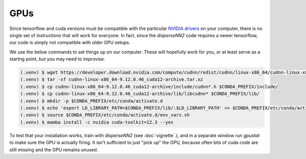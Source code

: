 

.. _gpus:

GPUs
----

Since tensorflow and cuda versions must be compatible with the particular `NVIDIA drivers <https://www.tensorflow.org/install/source#gpu>`_ on your computer, there is no single set of instructions that will work for everyone. In fact, since the `disperseNN2` code requires a newer tensorflow, our code is simply not compatible with older GPU setups.

We use the below commands to set things up on our computer. These will hopefully work for you, or at least serve as a startng point, but you may need to improvise.

.. code-block:: console

                (.venv) $ wget https://developer.download.nvidia.com/compute/cudnn/redist/cudnn/linux-x86_64/cudnn-linux-x86_64-9.12.0.46_cuda12-archive.tar.xz
                (.venv) $ tar -xf cudnn-linux-x86_64-9.12.0.46_cuda12-archive.tar.xz
                (.venv) $ cp cudnn-linux-x86_64-9.12.0.46_cuda12-archive/include/cudnn*.h $CONDA_PREFIX/include/
                (.venv) $ cp cudnn-linux-x86_64-9.12.0.46_cuda12-archive/lib/libcudnn* $CONDA_PREFIX/lib/
                (.venv) $ mkdir -p $CONDA_PREFIX/etc/conda/activate.d
                (.venv) $ echo 'export LD_LIBRARY_PATH=$CONDA_PREFIX/lib/:$LD_LIBRARY_PATH' >> $CONDA_PREFIX/etc/conda/activate.d/env_vars.sh
                (.venv) $ source $CONDA_PREFIX/etc/conda/activate.d/env_vars.sh
                (.venv) $ mamba install -c nvidia cuda-toolkit=12.3 --yes
		
To test that your installation works, train with `disperseNN2` (see  :doc:`vignette`.), and in a separate window run `gpustat` to make sure the GPU is actually firing. It isn't sufficient to just "pick up" the GPU, because often bits of cuda code are still missing and the GPU remains unused.

